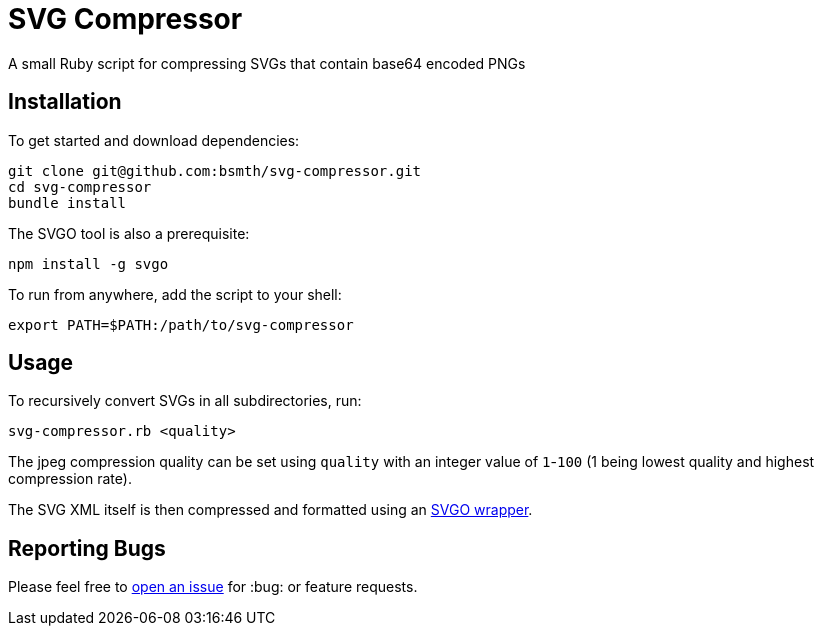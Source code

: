 = SVG Compressor

A small Ruby script for compressing SVGs that contain base64 encoded PNGs

== Installation

To get started and download dependencies:

```
git clone git@github.com:bsmth/svg-compressor.git
cd svg-compressor
bundle install
```

The SVGO tool is also a prerequisite:

```
npm install -g svgo
```

To run from anywhere, add the script to your shell:

```bash
export PATH=$PATH:/path/to/svg-compressor
```

== Usage

To recursively convert SVGs in all subdirectories, run:

```bash
svg-compressor.rb <quality>
```

The jpeg compression quality can be set using `quality` with an integer value of `1`-`100` (1 being lowest quality and highest compression rate).

The SVG XML itself is then compressed and formatted using an https://github.com/tribune/svgo_wrapper[SVGO wrapper].


== Reporting Bugs

Please feel free to https://github.com/bsmth/svg-compressor/issues[open an issue] for :bug: or feature requests.
